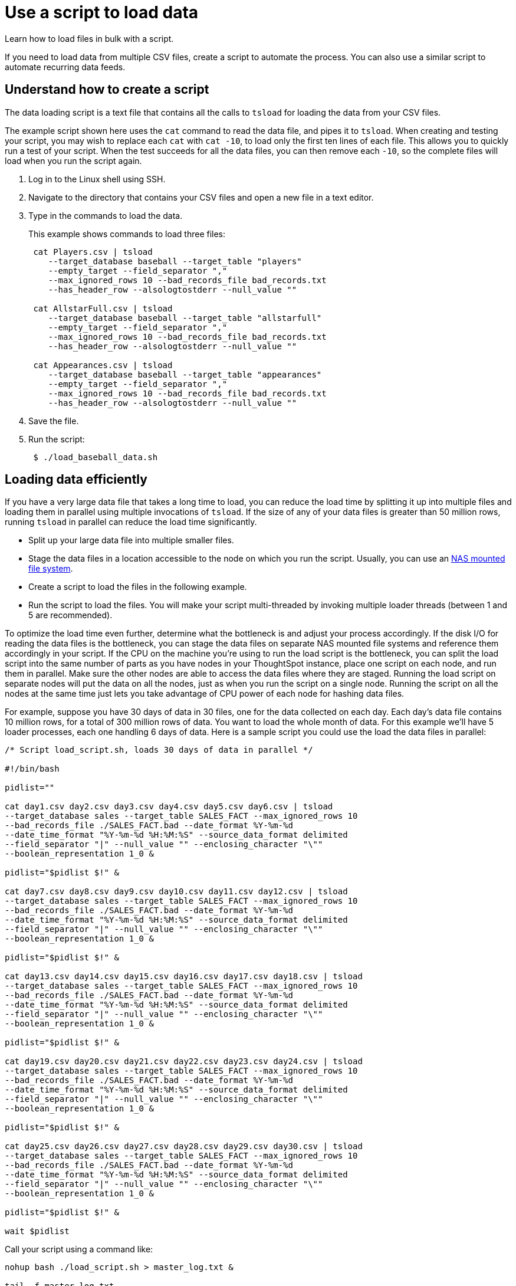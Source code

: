 = Use a script to load data

Learn how to load files in bulk with a script.

If you need to load data from multiple CSV files, create a script to automate the process.
You can also use a similar script to automate recurring data feeds.

== Understand how to create a script

The data loading script is a text file that contains all the calls to `tsload` for loading the data from your CSV files.

The example script shown here uses the `cat` command to read the data file, and pipes it to `tsload`.
When creating and testing your script, you may wish to replace each `cat` with `cat -10`, to load only the first ten lines of each file.
This allows you to quickly run a test of your script.
When the test succeeds for all the data files, you can then remove each `-10`, so the complete files will load when you run the script again.

. Log in to the Linux shell using SSH.
. Navigate to the directory that contains your CSV files and open a new file in a text editor.
. Type in the commands to load the data.
+
This example shows commands to load three files:
+
----
 cat Players.csv | tsload
    --target_database baseball --target_table "players"
    --empty_target --field_separator ","
    --max_ignored_rows 10 --bad_records_file bad_records.txt
    --has_header_row --alsologtostderr --null_value ""

 cat AllstarFull.csv | tsload
    --target_database baseball --target_table "allstarfull"
    --empty_target --field_separator ","
    --max_ignored_rows 10 --bad_records_file bad_records.txt
    --has_header_row --alsologtostderr --null_value ""

 cat Appearances.csv | tsload
    --target_database baseball --target_table "appearances"
    --empty_target --field_separator ","
    --max_ignored_rows 10 --bad_records_file bad_records.txt
    --has_header_row --alsologtostderr --null_value ""
----

. Save the file.
. Run the script:
+
----
 $ ./load_baseball_data.sh
----

== Loading data efficiently

If you have a very large data file that takes a long time to load, you can reduce the load time by splitting it up into multiple files and loading them in parallel using multiple invocations of `tsload`.
If the size of any of your data files is greater than 50 million rows, running `tsload` in parallel can reduce the load time significantly.

* Split up your large data file into multiple smaller files.
* Stage the data files in a location accessible to the node on which you run the script.
Usually, you can use an xref:NAS-mount.html#[NAS mounted file system].
* Create a script to load the files in the following example.
* Run the script to load the files.
You will make your script multi-threaded by invoking multiple loader threads (between 1 and 5 are recommended).

To optimize the load time even further, determine what the bottleneck is and adjust your process accordingly.
If the disk I/O for reading the data files is the bottleneck, you can stage the data files on separate NAS mounted file systems and reference them accordingly in your script.
If the CPU on the machine you're using to run the load script is the bottleneck, you can split the load script into the same number of parts as you have nodes in your ThoughtSpot instance, place one script on each node, and run them in parallel.
Make sure the other nodes are able to access the data files where they are staged.
Running the load script on separate nodes will put the data on all the nodes, just as when you run the script on a single node.
Running the script on all the nodes at the same time just lets you take advantage of CPU power of each node for hashing data files.

For example, suppose you have 30 days of data in 30 files, one for the data collected on each day.
Each day's data file contains 10 million rows, for a total of 300 million rows of data.
You want to load the whole month of data.
For this example we'll have 5 loader processes, each one handling 6 days of data.
Here is a sample script you could use the load the data files in parallel:

----
/* Script load_script.sh, loads 30 days of data in parallel */

#!/bin/bash

pidlist=""

cat day1.csv day2.csv day3.csv day4.csv day5.csv day6.csv | tsload
--target_database sales --target_table SALES_FACT --max_ignored_rows 10
--bad_records_file ./SALES_FACT.bad --date_format %Y-%m-%d
--date_time_format "%Y-%m-%d %H:%M:%S" --source_data_format delimited
--field_separator "|" --null_value "" --enclosing_character "\""
--boolean_representation 1_0 &

pidlist="$pidlist $!" &

cat day7.csv day8.csv day9.csv day10.csv day11.csv day12.csv | tsload
--target_database sales --target_table SALES_FACT --max_ignored_rows 10
--bad_records_file ./SALES_FACT.bad --date_format %Y-%m-%d
--date_time_format "%Y-%m-%d %H:%M:%S" --source_data_format delimited
--field_separator "|" --null_value "" --enclosing_character "\""
--boolean_representation 1_0 &

pidlist="$pidlist $!" &

cat day13.csv day14.csv day15.csv day16.csv day17.csv day18.csv | tsload
--target_database sales --target_table SALES_FACT --max_ignored_rows 10
--bad_records_file ./SALES_FACT.bad --date_format %Y-%m-%d
--date_time_format "%Y-%m-%d %H:%M:%S" --source_data_format delimited
--field_separator "|" --null_value "" --enclosing_character "\""
--boolean_representation 1_0 &

pidlist="$pidlist $!" &

cat day19.csv day20.csv day21.csv day22.csv day23.csv day24.csv | tsload
--target_database sales --target_table SALES_FACT --max_ignored_rows 10
--bad_records_file ./SALES_FACT.bad --date_format %Y-%m-%d
--date_time_format "%Y-%m-%d %H:%M:%S" --source_data_format delimited
--field_separator "|" --null_value "" --enclosing_character "\""
--boolean_representation 1_0 &

pidlist="$pidlist $!" &

cat day25.csv day26.csv day27.csv day28.csv day29.csv day30.csv | tsload
--target_database sales --target_table SALES_FACT --max_ignored_rows 10
--bad_records_file ./SALES_FACT.bad --date_format %Y-%m-%d
--date_time_format "%Y-%m-%d %H:%M:%S" --source_data_format delimited
--field_separator "|" --null_value "" --enclosing_character "\""
--boolean_representation 1_0 &

pidlist="$pidlist $!" &

wait $pidlist
----

Call your script using a command like:

----
nohup bash ./load_script.sh > master_log.txt &

tail -f master_log.txt
----

Constructing your script in this way will execute all the commands in the background, and output to the file `master_log.txt`.
You can see a running status as the commands in the script execute.
After the script completes, you can check the log file for detailed information, such as the number of rows that loaded successfully.
